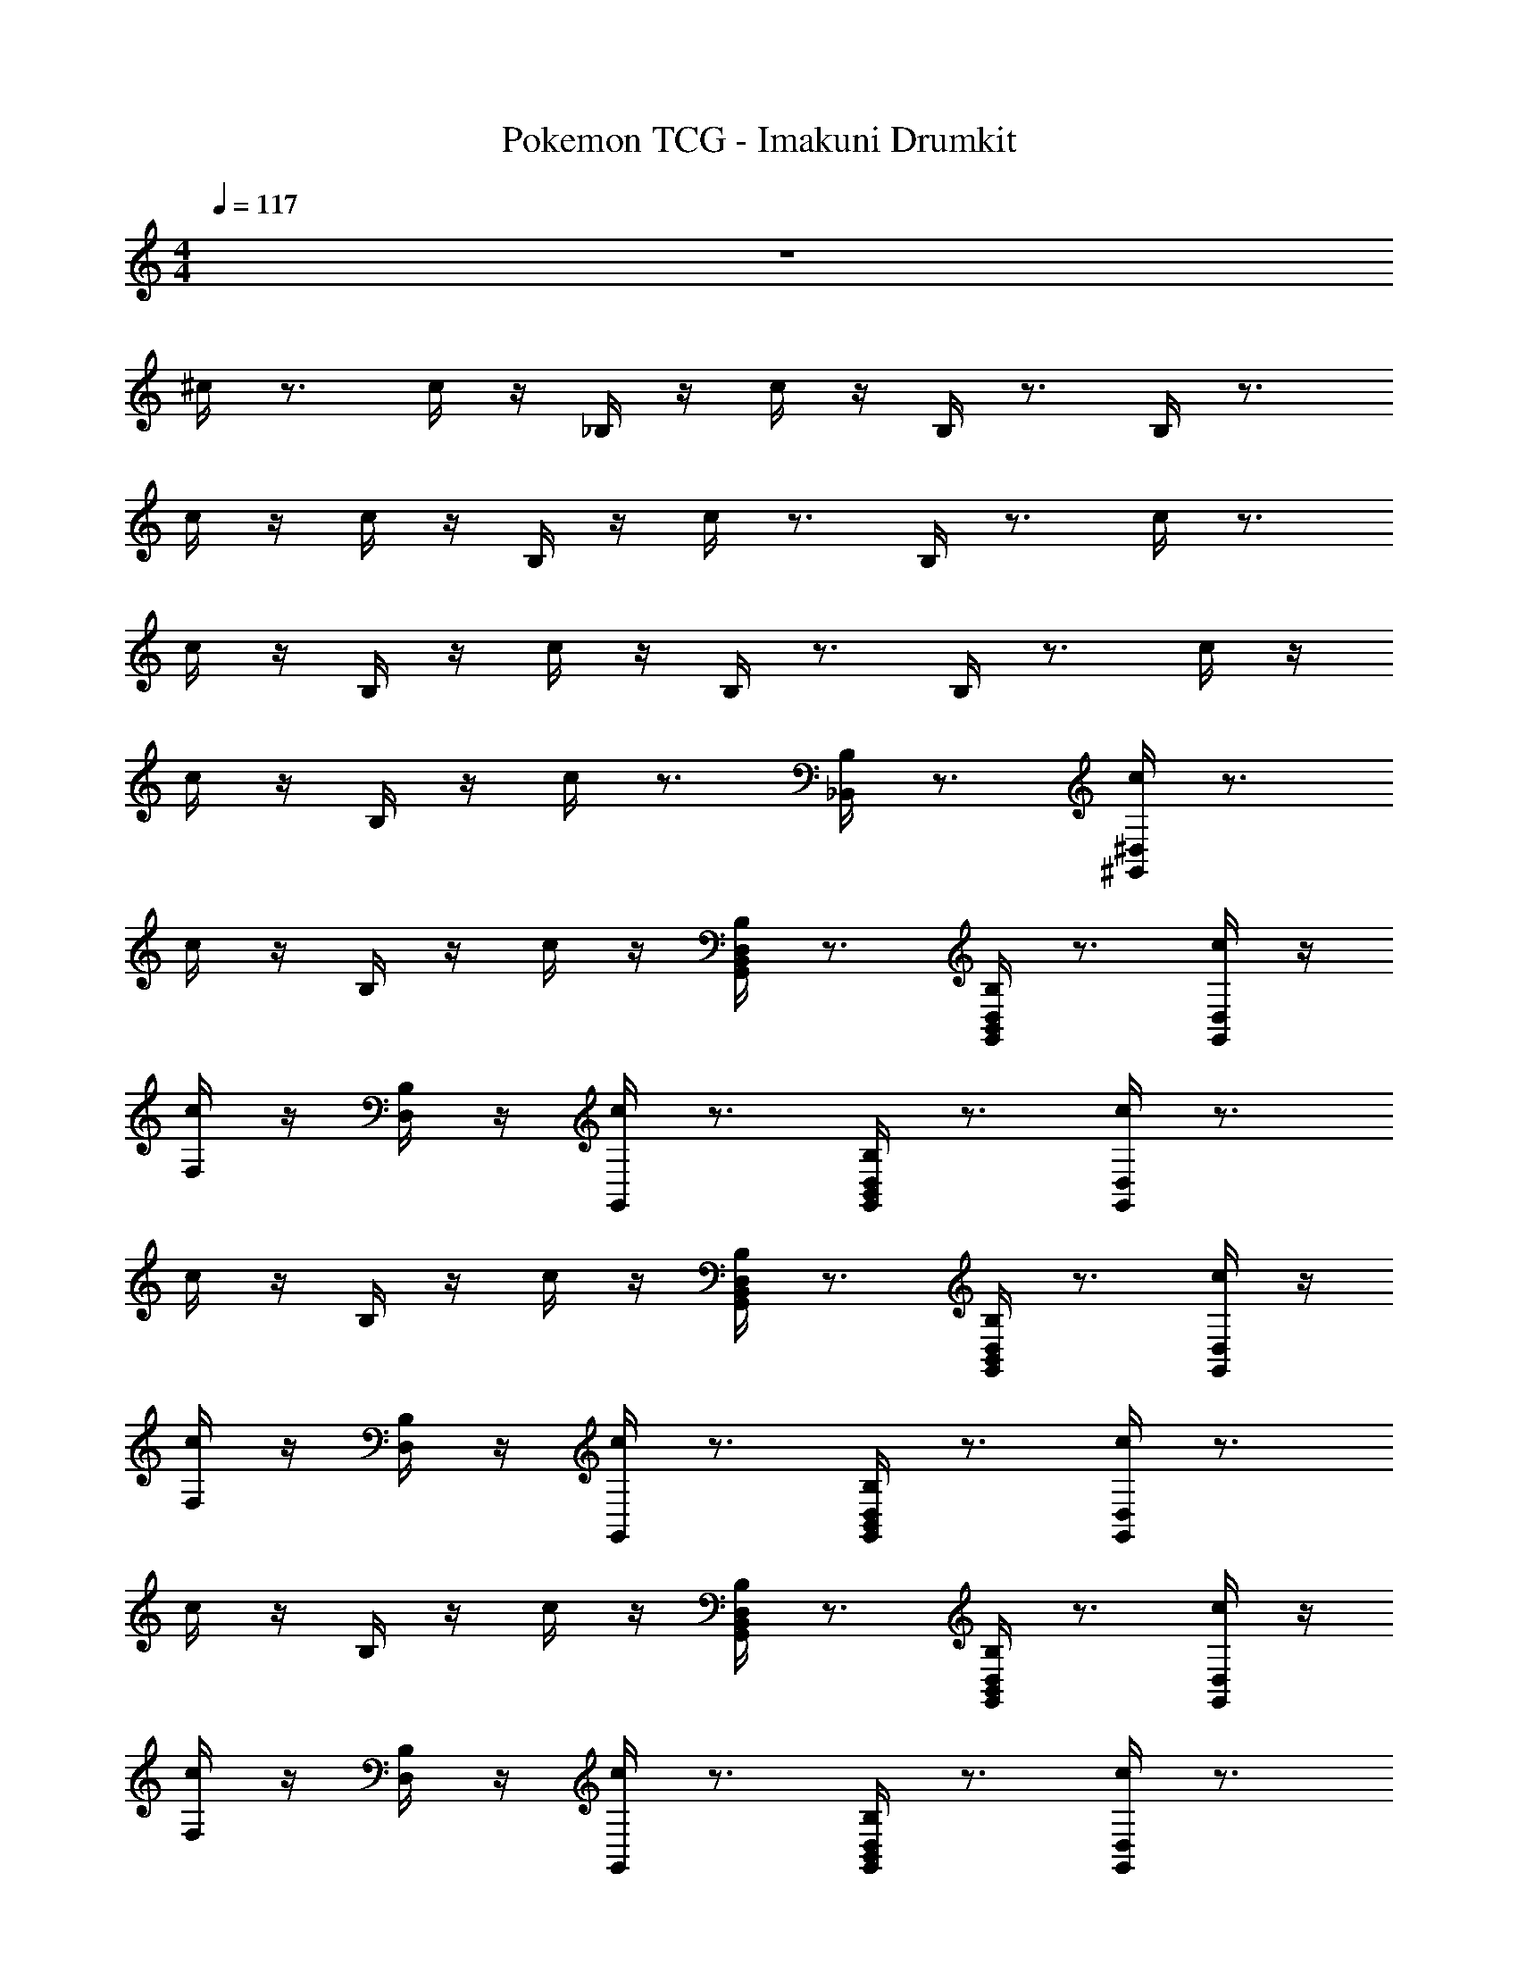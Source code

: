 X: 1
T: Pokemon TCG - Imakuni Drumkit
Z: ABC Generated by Starbound Composer v0.8.7
L: 1/4
M: 4/4
Q: 1/4=117
K: C
z4 
^c/4 z3/4 c/4 z/4 _B,/4 z/4 c/4 z/4 B,/4 z3/4 B,/4 z3/4 
c/4 z/4 c/4 z/4 B,/4 z/4 c/4 z3/4 B,/4 z3/4 c/4 z3/4 
c/4 z/4 B,/4 z/4 c/4 z/4 B,/4 z3/4 B,/4 z3/4 c/4 z/4 
c/4 z/4 B,/4 z/4 c/4 z3/4 [B,/4_B,,] z3/4 [c/4^G,,/^D,/] z3/4 
c/4 z/4 B,/4 z/4 c/4 z/4 [B,/4G,,/D,/B,,] z3/4 [B,/4G,,/D,/B,,] z3/4 [c/4D,/G,,/] z/4 
[c/4F,/] z/4 [B,/4D,/] z/4 [c/4G,,/] z3/4 [B,/4G,,/D,/B,,] z3/4 [c/4D,/G,,/] z3/4 
c/4 z/4 B,/4 z/4 c/4 z/4 [B,/4G,,/D,/B,,] z3/4 [B,/4G,,/D,/B,,] z3/4 [c/4D,/G,,/] z/4 
[c/4F,/] z/4 [B,/4D,/] z/4 [c/4G,,/] z3/4 [B,/4G,,/D,/B,,] z3/4 [c/4D,/G,,/] z3/4 
c/4 z/4 B,/4 z/4 c/4 z/4 [B,/4G,,/D,/B,,] z3/4 [B,/4G,,/D,/B,,] z3/4 [c/4D,/G,,/] z/4 
[c/4F,/] z/4 [B,/4D,/] z/4 [c/4G,,/] z3/4 [B,/4G,,/D,/B,,] z3/4 [c/4D,/G,,/] z3/4 
c/4 z/4 B,/4 z/4 c/4 z/4 [B,/4G,,/D,/B,,] z3/4 [B,/4G,,/D,/B,,] z3/4 [c/4D,/G,,/] z/4 
[c/4F,/] z/4 [B,/4D,/] z/4 [c/4G,,/] z3/4 [B,/4G,,/D,/B,,] z3/4 [c/4D,/G,,/] z3/4 
c/4 z/4 B,/4 z/4 c/4 z/4 [B,/4G,,/D,/B,,] z3/4 [B,/4G,,/D,/B,,] z3/4 [c/4D,/G,,/] z/4 
[c/4F,/] z/4 [B,/4D,/] z/4 [c/4G,,/] z3/4 [B,/4G,,/D,/B,,] z3/4 [c/4D,/G,,/] z3/4 
c/4 z/4 B,/4 z/4 c/4 z/4 [B,/4G,,/D,/B,,] z3/4 [B,/4G,,/D,/B,,] z3/4 [c/4D,/G,,/] z/4 
[c/4F,/] z/4 [B,/4D,/] z/4 [c/4G,,/] z3/4 [B,/4G,,/D,/B,,] z3/4 [c/4D,/G,,/] z3/4 
c/4 z/4 B,/4 z/4 c/4 z/4 [B,/4G,,/D,/B,,] z3/4 [B,/4G,,/D,/B,,] z3/4 [c/4D,/G,,/] z/4 
[c/4F,/] z/4 [B,/4D,/] z/4 [c/4G,,/] z3/4 [B,/4G,,/D,/B,,] z3/4 [c/4D,/G,,/] z3/4 
c/4 z/4 B,/4 z/4 c/4 z/4 [B,/4G,,/D,/B,,] z3/4 [B,/4G,,/D,/B,,] z3/4 [c/4D,/G,,/] z/4 
[c/4F,/] z/4 [B,/4D,/] z/4 [c/4G,,/] z3/4 [B,/4G,,/D,/B,,] z3/4 [c/4G,,/D,/] z/4 [c/4F,/] c/4 
[z/4G,,/D,/] B,/4 [z/4F,/] B,/4 [c/4G,,/D,/] z/4 [c/4F,/] z/4 [B,/4B,,] z3/4 [c/4G,,/D,/] z/4 [c/4F,/] c/4 
[z/4G,,/D,/] B,/4 [z/4F,/] B,/4 [c/4G,,/D,/] z/4 [c/4F,/] z/4 [B,/4B,,] z3/4 [c/4F,/] z/4 [B,/4G,,/] z/4 
[B,/4D,/] z/4 [c/4F,/] z/4 [B,/4G,,/] z/4 [B,/4D,/] z/4 [c/4F,/] z/4 [B,/4G,,/] z/4 [B,/4D,/] z/4 [c/4F,/] z/4 
[B,/4G,,/] z/4 [B,/4D,/] z/4 [c/4F,/] z/4 [B,/4G,,/] z/4 [B,/4D,/4B,,] F,/4 [B,/4D,/4F,/4] [c/4D,/4G,,/4] c/4 z3/4 
c/4 z/4 B,/4 z/4 c/4 z/4 B,/4 z3/4 B,/4 z3/4 c/4 z/4 
c/4 z/4 B,/4 z/4 c/4 z3/4 B,/4 z3/4 c/4 z3/4 
c/4 z/4 B,/4 z/4 c/4 z/4 B,/4 z3/4 B,/4 z3/4 c/4 z/4 
c/4 z/4 B,/4 z/4 c/4 z3/4 [B,/4B,,] z3/4 [c/4G,,/D,/] z3/4 
c/4 z/4 B,/4 z/4 c/4 z/4 [B,/4G,,/D,/B,,] z3/4 [B,/4G,,/D,/B,,] z3/4 [c/4D,/G,,/] z/4 
[c/4F,/] z/4 [B,/4D,/] z/4 [c/4G,,/] z3/4 [B,/4G,,/D,/B,,] z3/4 [c/4D,/G,,/] z3/4 
c/4 z/4 B,/4 z/4 c/4 z/4 [B,/4G,,/D,/B,,] z3/4 [B,/4G,,/D,/B,,] z3/4 [c/4D,/G,,/] z/4 
[c/4F,/] z/4 [B,/4D,/] z/4 [c/4G,,/] z3/4 [B,/4G,,/D,/B,,] z3/4 [c/4D,/G,,/] z3/4 
c/4 z/4 B,/4 z/4 c/4 z/4 [B,/4G,,/D,/B,,] z3/4 [B,/4G,,/D,/B,,] z3/4 [c/4D,/G,,/] z/4 
[c/4F,/] z/4 [B,/4D,/] z/4 [c/4G,,/] z3/4 [B,/4G,,/D,/B,,] z3/4 [c/4D,/G,,/] z3/4 
c/4 z/4 B,/4 z/4 c/4 z/4 [B,/4G,,/D,/B,,] z3/4 [B,/4G,,/D,/B,,] z3/4 [c/4D,/G,,/] z/4 
[c/4F,/] z/4 [B,/4D,/] z/4 [c/4G,,/] z3/4 [B,/4G,,/D,/B,,] z3/4 [c/4D,/G,,/] z3/4 
c/4 z/4 B,/4 z/4 c/4 z/4 [B,/4G,,/D,/B,,] z3/4 [B,/4G,,/D,/B,,] z3/4 [c/4D,/G,,/] z/4 
[c/4F,/] z/4 [B,/4D,/] z/4 [c/4G,,/] z3/4 [B,/4G,,/D,/B,,] z3/4 [c/4D,/G,,/] z3/4 
c/4 z/4 B,/4 z/4 c/4 z/4 [B,/4G,,/D,/B,,] z3/4 [B,/4G,,/D,/B,,] z3/4 [c/4D,/G,,/] z/4 
[c/4F,/] z/4 [B,/4D,/] z/4 [c/4G,,/] z3/4 [B,/4G,,/D,/B,,] z3/4 [c/4D,/G,,/] z3/4 
c/4 z/4 B,/4 z/4 c/4 z/4 [B,/4G,,/D,/B,,] z3/4 [B,/4G,,/D,/B,,] z3/4 [c/4D,/G,,/] z/4 
[c/4F,/] z/4 [B,/4D,/] z/4 [c/4G,,/] z3/4 [B,/4G,,/D,/B,,] z3/4 [c/4D,/G,,/] z3/4 
c/4 z/4 B,/4 z/4 c/4 z/4 [B,/4G,,/D,/B,,] z3/4 [B,/4G,,/D,/B,,] z3/4 [c/4D,/G,,/] z/4 
[c/4F,/] z/4 [B,/4D,/] z/4 [c/4G,,/] z3/4 [B,/4G,,/D,/B,,] z3/4 [c/4G,,/D,/] z/4 [c/4F,/] c/4 
[z/4G,,/D,/] B,/4 [z/4F,/] B,/4 [c/4G,,/D,/] z/4 [c/4F,/] z/4 [B,/4B,,] z3/4 [c/4G,,/D,/] z/4 [c/4F,/] c/4 
[z/4G,,/D,/] B,/4 [z/4F,/] B,/4 [c/4G,,/D,/] z/4 [c/4F,/] z/4 [B,/4B,,] z3/4 [c/4F,/] z/4 [B,/4G,,/] z/4 
[B,/4D,/] z/4 [c/4F,/] z/4 [B,/4G,,/] z/4 [B,/4D,/] z/4 [c/4F,/] z/4 [B,/4G,,/] z/4 [B,/4D,/] z/4 [c/4F,/] z/4 
[B,/4G,,/] z/4 [B,/4D,/] z/4 [c/4F,/] z/4 [B,/4G,,/] z/4 [B,/4D,/4B,,] F,/4 [B,/4D,/4F,/4] [c/4D,/4G,,/4] c/4 z3/4 
c/4 z/4 B,/4 z/4 c/4 z/4 B,/4 z3/4 B,/4 z3/4 c/4 z/4 
c/4 z/4 B,/4 z/4 c/4 z3/4 B,/4 z3/4 c/4 z3/4 
c/4 z/4 B,/4 z/4 c/4 z/4 B,/4 z3/4 B,/4 z3/4 c/4 z/4 
c/4 z/4 B,/4 z/4 c/4 z3/4 [B,/4B,,] z3/4 [c/4G,,/D,/] z3/4 
c/4 z/4 B,/4 z/4 c/4 z/4 [B,/4G,,/D,/B,,] z3/4 [B,/4G,,/D,/B,,] z3/4 [c/4D,/G,,/] z/4 
[c/4F,/] z/4 [B,/4D,/] z/4 [c/4G,,/] z3/4 [B,/4G,,/D,/B,,] z3/4 [c/4D,/G,,/] z3/4 
c/4 z/4 B,/4 z/4 c/4 z/4 [B,/4G,,/D,/B,,] z3/4 [B,/4G,,/D,/B,,] z3/4 [c/4D,/G,,/] z/4 
[c/4F,/] z/4 [B,/4D,/] z/4 [c/4G,,/] z3/4 [B,/4G,,/D,/B,,] z19/4 
Q: 1/4=120
